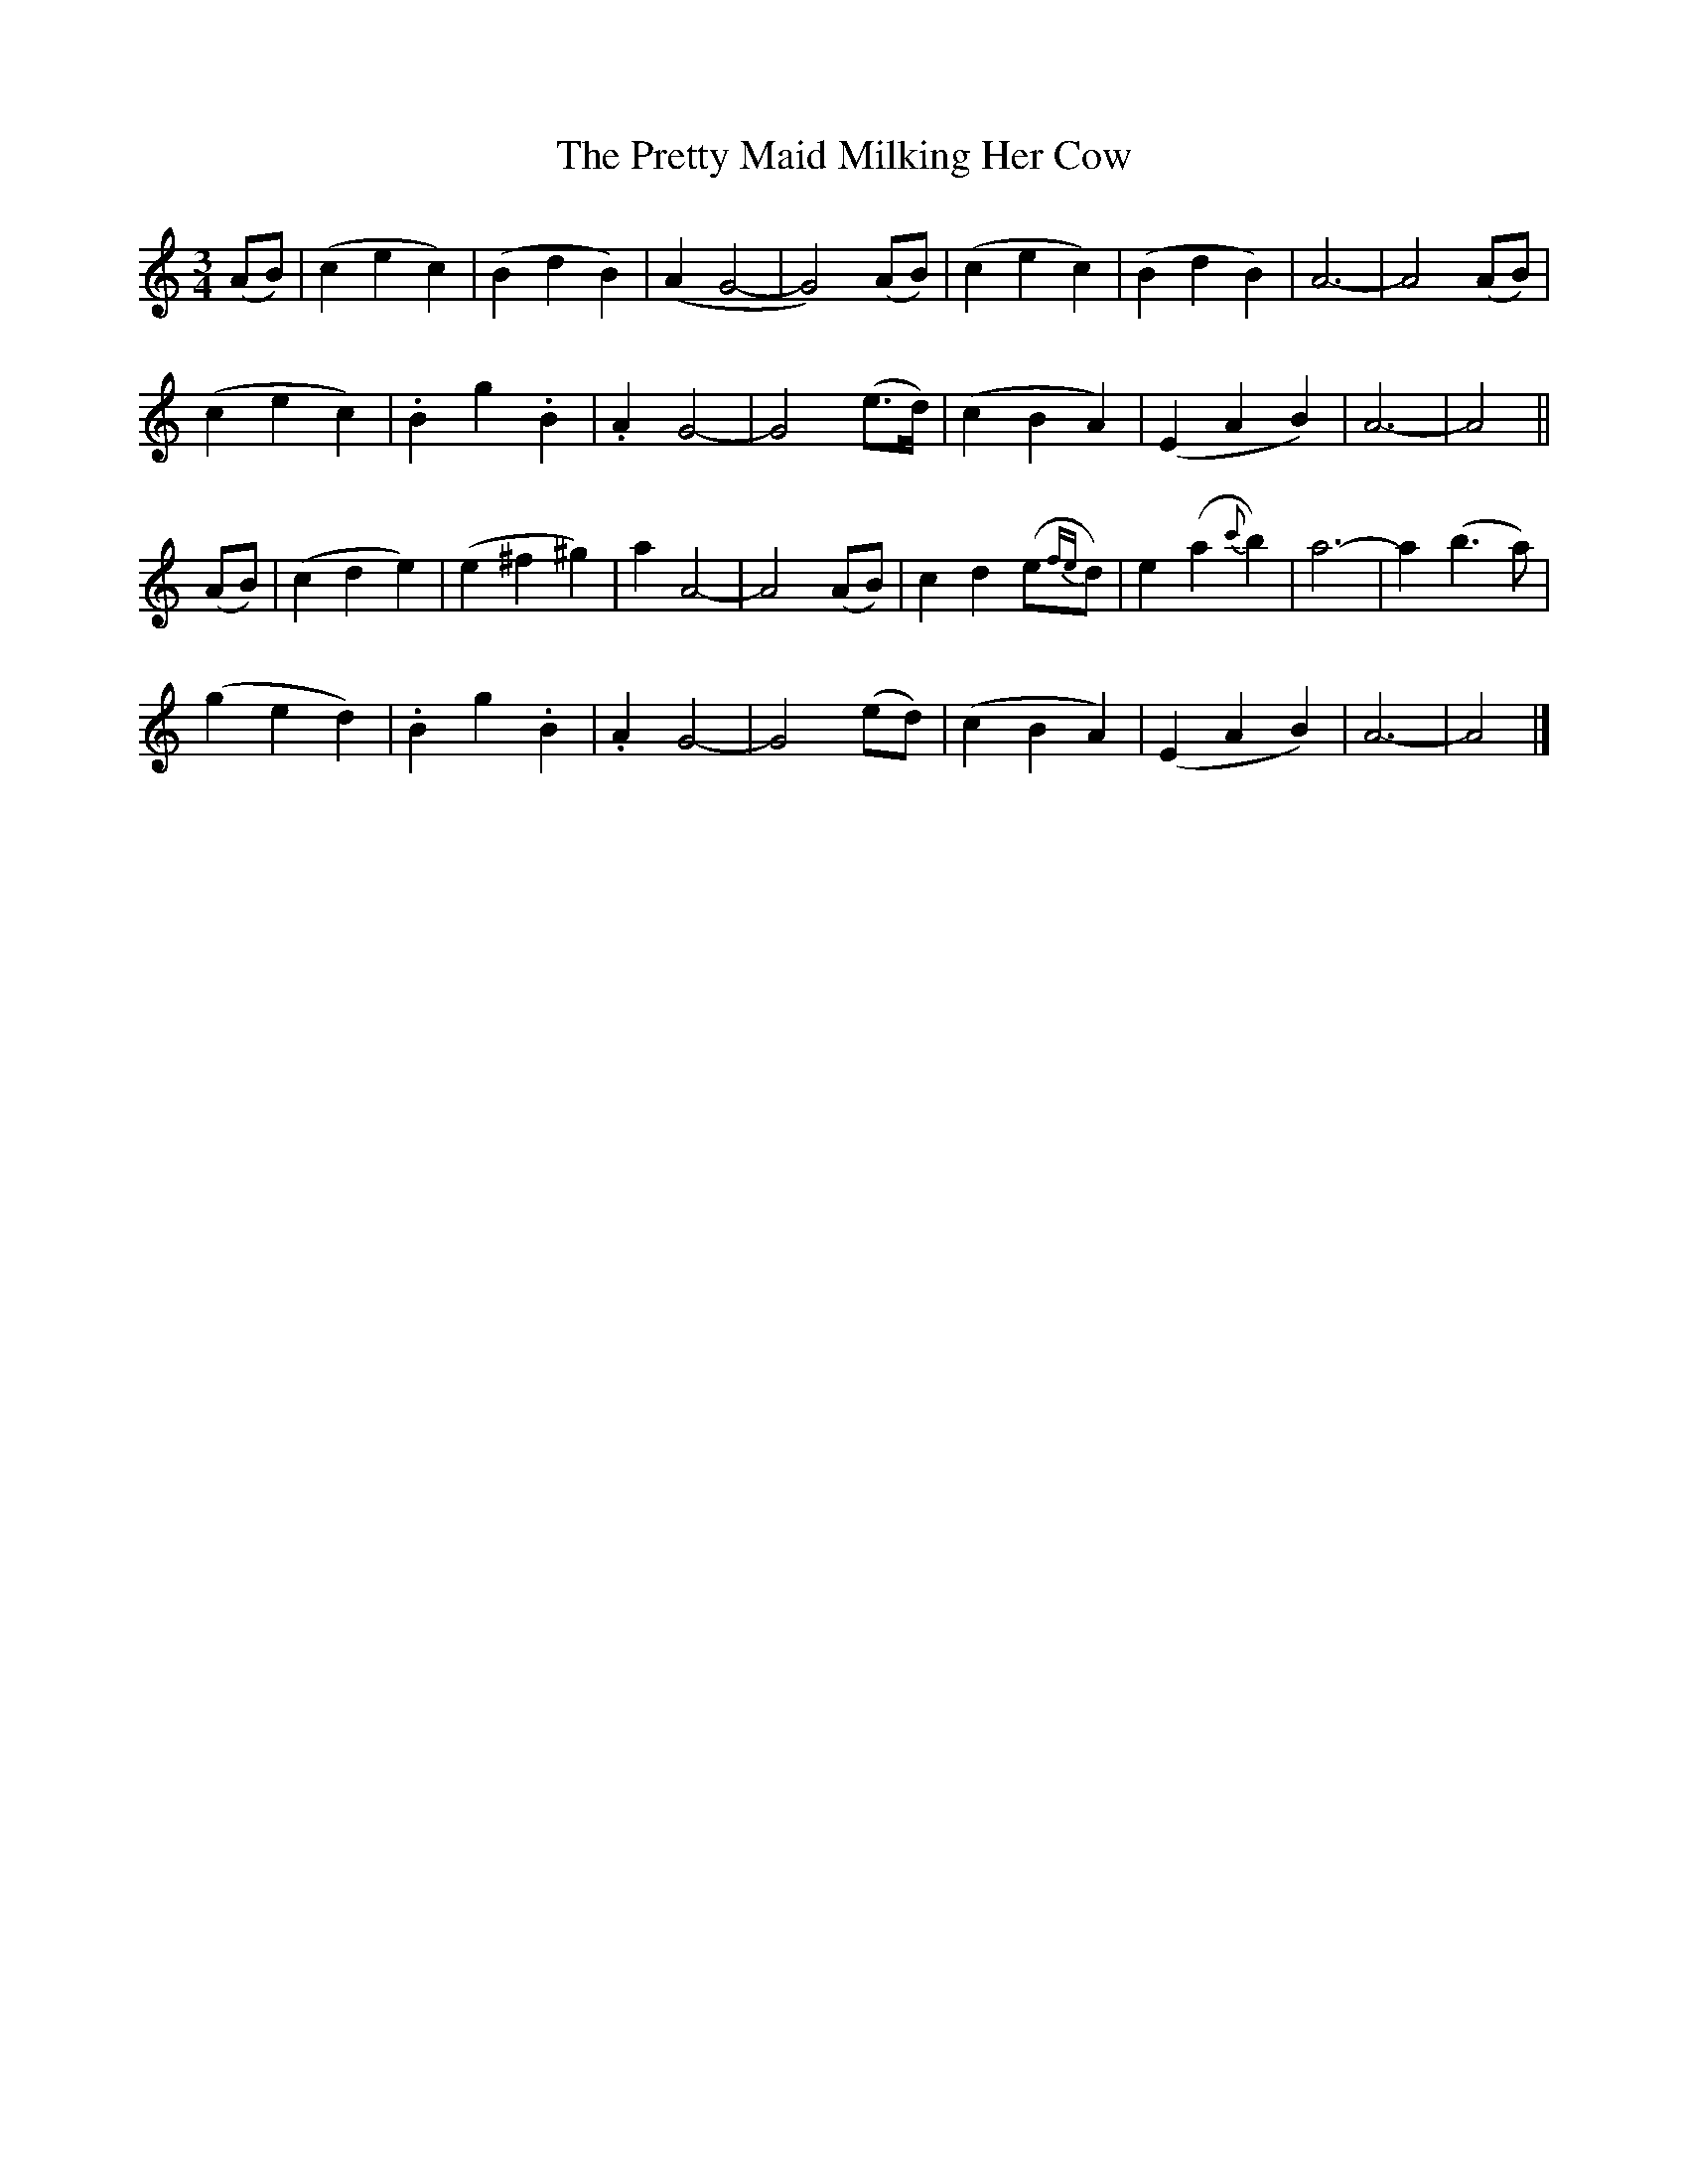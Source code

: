 X:102
T:The Pretty Maid Milking Her Cow
N:"Slow" "1st Setting."
B:O'Neill's 102
M:3/4
L:1/8
K:C
(AB) | (c2 e2 c2) | (B2 d2 B2) | (A2 G4- | G4) (AB) |\
(c2 e2 c2) | (B2 d2 B2) | A6- | A4 (AB) |
(c2 e2 c2) | .B2 ">"g2 .B2 | .A2 G4- | G4 (e>d) |\
(c2 B2 A2) | (E2 A2 B2) | A6- | A4 ||
(AB) | (c2 d2 e2) | (e2 ^f2 ^g2) | a2 A4- | A4 (AB) |\
c2 d2 (e{fe}d) | e2 (a2 {c'}b2) | a6- | a2 (b3 a) |
(g2 e2 d2) | .B2 ">"g2 .B2 | .A2 G4- | G4 (ed) |\
(c2 B2 A2) | (E2 A2 B2) | A6- | A4 |]
